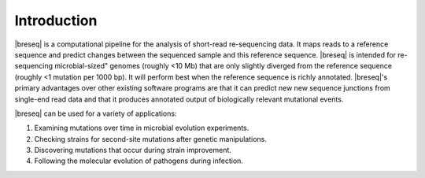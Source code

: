 Introduction
==============

|breseq| is a computational pipeline for the analysis of short-read re-sequencing data. It maps reads to a reference sequence and predict changes between the sequenced sample and this reference sequence. |breseq| is intended for re-sequencing microbial-sized" genomes (roughly <10 Mb) that are only slightly diverged from the reference sequence (roughly <1 mutation per 1000 bp). It will perform best when the reference sequence is richly annotated. |breseq|'s primary advantages over other existing software programs are that it can predict new new sequence junctions from single-end read data and that it produces annotated output of biologically relevant mutational events.

|breseq| can be used for a variety of applications:

#. Examining mutations over time in microbial evolution experiments.
#. Checking strains for second-site mutations after genetic manipulations.
#. Discovering mutations that occur during strain improvement.
#. Following the molecular evolution of pathogens during infection.


